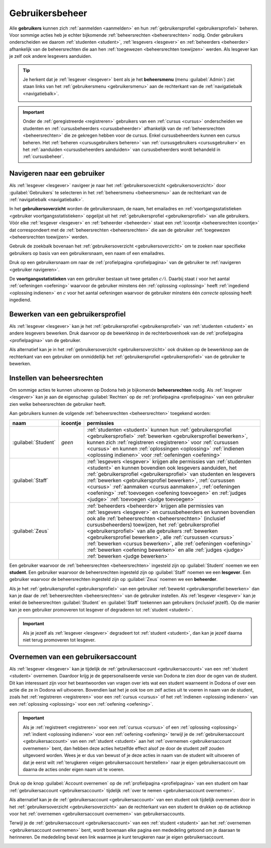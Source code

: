 .. _gebruikersbeheer:

.. TODO:tutorial-update: overwegen om te spreken van toegangsniveau's als we het hebben over het onderscheid tussen studenten, lesgevers en beheerders

Gebruikersbeheer
================

.. _gebruiker:

Alle **gebruikers** kunnen zich :ref:`aanmelden <aanmelden>` en hun :ref:`gebruikersprofiel <gebruikersprofiel>` beheren. Voor sommige acties heb je echter bijkomende :ref:`beheersrechten <beheersrechten>` nodig. Onder gebruikers onderscheiden we daarom :ref:`studenten <student>`, :ref:`lesgevers <lesgever>` en :ref:`beheerders <beheerder>` afhankelijk van de beheersrechten die aan hen :ref:`toegewezen <beheersrechten toewijzen>` werden. Als lesgever kan je zelf ook andere lesgevers aanduiden.

.. _beheersmenu:

.. tip::

    Je herkent dat je :ref:`lesgever <lesgever>` bent als je het **beheersmenu** (menu :guilabel:`Admin`) ziet staan links van het :ref:`gebruikersmenu <gebruikersmenu>` aan de rechterkant van de :ref:`navigatiebalk <navigatiebalk>`.

    .. image:: images/staff.admin_menu.nl.png

.. important::

    Onder de :ref:`geregistreerde <registreren>` gebruikers van een :ref:`cursus <cursus>` onderscheiden we studenten en :ref:`cursusbeheerders <cursusbeheerder>` afhankelijk van de :ref:`beheersrechten <beheersrechten>` die ze gekregen hebben voor de cursus. Enkel cursusbeheerders kunnen een cursus beheren. Het :ref:`beheren <cursusgebruikers beheren>` van :ref:`cursusgebruikers <cursusgebruiker>` en het :ref:`aanduiden <cursusbeheerders aanduiden>` van cursusbeheerders wordt behandeld in :ref:`cursusbeheer`.

.. TODO:tutorial-update: lijkt eventueel aangewezen om informatie over aanmelden, afmelden, natuurlijke taal instellen en gebruikersprofiel bewerken naar dit hoofdstuk te verplaatsen; valt nog te bekijken of het instellen van het gebruikersprofiel niet moet gediversifieerd worden tussen studenten en lesgevers; als we dat doen, dan moeten we in de inleiding best ook twee paragrafen voorzien: één voor het gebruikersbeheer van studenten en één voor het gebruikersbeheer van lesgevers; de rest van "Dodona voor studenten" kunnen we dan eventueel opsplitsen in "werken met cursussen", "werken met oefeningen" en eventueel "werken met oplossingen" al kan dit laatste misschien ook in "werken" met oefeningen"


.. _gebruiker navigeren:

Navigeren naar een gebruiker
----------------------------

Als :ref:`lesgever <lesgever>` navigeer je naar het :ref:`gebruikersoverzicht <gebruikersoverzicht>` door :guilabel:`Gebruikers` te selecteren in het :ref:`beheersmenu <beheersmenu>` aan de rechterkant van de :ref:`navigatiebalk <navigatiebalk>`.

.. image:: images/staff.admin_menu_users.nl.png

.. _gebruikersoverzicht:

In het **gebruikersoverzicht** worden de gebruikersnaam, de naam, het emailadres en :ref:`voortgangsstatistieken <gebruiker voortgangsstatistieken>` opgelijst uit het :ref:`gebruikersprofiel <gebruikersprofiel>` van alle gebruikers. Vóór elke :ref:`lesgever <lesgever>` en :ref:`beheerder <beheerder>` staat een :ref:`icoontje <beheersrechten icoontje>` dat correspondeert met de :ref:`beheersrechten <beheersrechten>` die aan de gebruiker :ref:`toegewezen <beheersrechten toewijzen>` werden.

.. image:: images/staff.users.nl.png

.. _gebruiker zoeken:

Gebruik de zoekbalk bovenaan het :ref:`gebruikersoverzicht <gebruikersoverzicht>` om te zoeken naar specifieke gebruikers op basis van een gebruikersnaam, een naam of een emailadres.

.. image:: images/staff.users_filtered.nl.png

.. _gebruiker selecteren:

Druk op een gebruikersnaam om naar de :ref:`profielpagina <profielpagina>` van de gebruiker te :ref:`navigeren <gebruiker navigeren>`.

.. image:: images/staff.users_filtered_link.nl.png

.. _gebruiker voortgangsstatistieken:

De **voortgangsstatistieken** van een gebruiker bestaan uit twee getallen :math:`c/i`. Daarbij staat :math:`i` voor het aantal :ref:`oefeningen <oefening>` waarvoor de gebruiker minstens één :ref:`oplossing <oplossing>` heeft :ref:`ingediend <oplossing indienen>` en :math:`c` voor het aantal oefeningen waarvoor de gebruiker minstens één *correcte* oplossing heeft ingediend.


.. _gebruikersprofiel bewerken:

Bewerken van een gebruikersprofiel
----------------------------------

Als :ref:`lesgever <lesgever>` kan je het :ref:`gebruikersprofiel <gebruikersprofiel>` van :ref:`studenten <student>` en andere lesgevers bewerken. Druk daarvoor op de bewerkknop in de rechterbovenhoek van de :ref:`profielpagina <profielpagina>` van de gebruiker.

.. TODO:feature-update: mag ik als lesgever het gebruikersprofiel van andere lesgevers kunnen bewerken? het enige dat ik zou mogen kunnen doen is een student promoveren tot lesgever of een lesgever degraderen tot student via specifieke actieknoppen in het gebruikersoverzicht; voor de rest moet een lesgever geen wijzigingen kunnen aanbrengen in het gebruikersprofiel van een andere lesgever; met andere woorden, het toewijzen van beheersrechten op het platform zou analoog moeten gebeuren als het toewijzen van beheersrechten binnen een cursus; we zouden zelfs kunnen overwegen om het gebruikersoverzicht te splitsen in drie tabs: studenten, lesgevers en beheerders

.. image:: images/staff.user_edit_link.nl.png

Als alternatief kan je in het :ref:`gebruikersoverzicht <gebruikersoverzicht>` ook drukken op de bewerkknop aan de rechterkant van een gebruiker om onmiddellijk het :ref:`gebruikersprofiel <gebruikersprofiel>` van de gebruiker te bewerken.

.. image:: images/staff.users_filtered_edit_link.nl.png


.. _beheersrechten:

Instellen van beheersrechten
----------------------------

Om sommige acties te kunnen uitvoeren op Dodona heb je bijkomende **beheersrechten** nodig. Als :ref:`lesgever <lesgever>` kan je aan de eigenschap :guilabel:`Rechten` op de :ref:`profielpagina <profielpagina>` van een gebruiker zien welke beheersrechten de gebruiker heeft.

.. image:: images/staff.user_edit_permission.nl.png

.. _beheersrechten:
.. _beheersrechten icoontje:

Aan gebruikers kunnen de volgende :ref:`beheersrechten <beheersrechten>` toegekend worden:

.. list-table::
  :header-rows: 1

  * - naam
    - icoontje
    - permissies

  * - :guilabel:`Student`
    - *geen*
    - :ref:`studenten <student>` kunnen hun :ref:`gebruikersprofiel <gebruikersprofiel>` :ref:`bewerken <gebruikersprofiel bewerken>`, kunnen zich :ref:`registreren <registreren>` voor :ref:`cursussen <cursus>` en kunnen :ref:`oplossingen <oplossing>` :ref:`indienen <oplossing indienen>` voor :ref:`oefeningen <oefening>`

  * - :guilabel:`Staff`
    - .. image:: images/role_icons/staff.png
    - :ref:`lesgevers <lesgever>` krijgen alle permissies van :ref:`studenten <student>` en kunnen bovendien ook lesgevers aanduiden, het :ref:`gebruikersprofiel <gebruikersprofiel>` van studenten en lesgevers :ref:`bewerken <gebruikersprofiel bewerken>`, :ref:`cursussen <cursus>` :ref:`aanmaken <cursus aanmaken>`, :ref:`oefeningen <oefening>` :ref:`toevoegen <oefening toevoegen>` en :ref:`judges <judge>` :ref:`toevoegen <judge toevoegen>`

      .. TODO:feature-update: misschien zouden lesgevers enkel de rechten mogen instellen van studenten en lesgevers en mogen enkel cursusbeheerders gebruikers beheren die voor hun cursussen geregistreerd zijn
      .. TODO:feature-update: zoek vertaling van de rol "Staff" in het nederlands; op basis van de handleiding komt de term "lesgever" in aanmerking om deze rol te beschrijven; die naam staat tegenover de rol "student"

  * - :guilabel:`Zeus`
    - .. image:: images/role_icons/zeus.png
    - :ref:`beheerders <beheerder>` krijgen alle permissies van :ref:`lesgevers <lesgever>` en cursusbeheerders en kunnen bovendien ook alle :ref:`beheersrechten <beheersrechten>` (inclusief cursusbeheerders) toewijzen, het :ref:`gebruikersprofiel <gebruikersprofiel>` van alle gebruikers :ref:`bewerken <gebruikersprofiel bewerken>`, alle :ref:`cursussen <cursus>` :ref:`bewerken <cursus bewerken>`, alle :ref:`oefeningen <oefening>` :ref:`bewerken <oefening bewerken>` en alle :ref:`judges <judge>` :ref:`bewerken <judge bewerken>`

      .. TODO:tutorial-update: nagaan of beheerders effectief cursussen, oefeningen en judges kunnen bewerken; vraag is of dit logisch is als ze geen toegang hebben tot de repo
      .. TODO:feature-update: kies meer generieke naam voor "Zeus"; op basis van de handleiding komt de term "beheerder" in aanmerking om deze rol te beschrijven; de naam staat tegenover de rol "lesgever"

.. _student:
.. _lesgever:
.. _beheerder:

Een gebruiker waarvoor de :ref:`beheersrechten <beheersrechten>` ingesteld zijn op :guilabel:`Student` noemen we een **student**. Een gebruiker waarvoor de beheersrechten ingesteld zijn op :guilabel:`Staff` noemen we een **lesgever**. Een gebruiker waarvoor de beheersrechten ingesteld zijn op :guilabel:`Zeus` noemen we een **beheerder**.

.. _beheersrechten instellen:

Als je het :ref:`gebruikersprofiel <gebruikersprofiel>` van een gebruiker :ref:`bewerkt <gebruikersprofiel bewerken>` dan kan je daar de :ref:`beheersrechten <beheersrechten>` van de gebruiker instellen. Als :ref:`lesgever <lesgever>` kan je enkel de beheersrechten :guilabel:`Student` en :guilabel:`Staff` toekennen aan gebruikers (inclusief jezelf). Op die manier kan je een gebruiker promoveren tot lesgever of degraderen tot :ref:`student <student>`.

.. Screenshot van opgengeklapte select is niet mogelijk: dit wordt door het OS gerenderd, niet door de browser.

.. image:: images/staff.user_edit_permission.nl.png

.. important::

    Als je jezelf als :ref:`lesgever <lesgever>` degradeert tot :ref:`student <student>`, dan kan je jezelf daarna niet terug promoveren tot lesgever.

.. TODO:feature-update: zou het niet logischer zijn dat een lesgever wel studenten kan promoveren tot lesgever, maar geen andere lesgevers kan degraderen tot student (inclusief zichzelf); analoog voor beheerders; dan vervalt ook bovenstaande opmerking
.. TODO:feature-update: zoek vertaling van de rol "Staff" in het nederlands; op basis van de handleiding komen de termen "beheerder" of "lesgever" in aanmerking om deze rol te beschrijven; de laatste staat beter tegenover de rol "student", de eerste is de meer generieke naam voor die rol

.. _gebruikersaccount overnemen:

Overnemen van een gebruikersaccount
-----------------------------------

Als :ref:`lesgever <lesgever>` kan je tijdelijk de :ref:`gebruikersaccount <gebruikersaccount>` van een :ref:`student <student>` overnemen. Daardoor krijg je de gepersonaliseerde versie van Dodona te zien door de ogen van de student. Dit kan interessant zijn voor het beantwoorden van vragen over iets wat een student waarneemt in Dodona of over een actie die ze in Dodona wil uitvoeren. Bovendien laat het je ook toe om zelf acties uit te voeren in naam van de student, zoals het :ref:`registreren <registreren>` voor een :ref:`cursus <cursus>` of het :ref:`indienen <oplossing indienen>` van een :ref:`oplossing <oplossing>` voor een :ref:`oefening <oefening>`.

.. TODO:feature-update: waarom heeft de knop "account overnemen" een andere vorm dan de bewerkknop en staat die op een andere positie; voor consistentie zouden beide knoppen dezelfde vorm moeten hebben en op dezelfde plaats moeten staan

.. image:: images/staff.impersonating.nl.png

.. important::

    Als je :ref:`registreert <registreren>` voor een :ref:`cursus <cursus>` of een :ref:`oplossing <oplossing>` :ref:`indient <oplossing indienen>` voor een :ref:`oefening <oefening>` terwijl je de :ref:`gebruikersaccount <gebruikersaccount>` van een :ref:`student <student>` aan het :ref:`overnemen <gebruikersaccount overnemen>` bent, dan hebben deze acties hetzelfde effect alsof ze door de student zelf zouden uitgevoerd worden. Wees je er dus van bewust of je deze acties in naam van de student wilt uitvoeren of dat je eerst wilt :ref:`terugkeren <eigen gebruikersaccount herstellen>` naar je eigen gebruikersaccount om daarna de acties onder eigen naam uit te voeren.

Druk op de knop :guilabel:`Account overnemen` op de :ref:`profielpagina <profielpagina>` van een student om haar :ref:`gebruikersaccount <gebruikersaccount>` tijdelijk :ref:`over te nemen <gebruikersaccount overnemen>`.

.. image:: images/staff.user_impersonate_link.nl.png

Als alternatief kan je de :ref:`gebruikersaccount <gebruikersaccount>` van een student ook tijdelijk overnemen door in het :ref:`gebruikersoverzicht <gebruikersoverzicht>` aan de rechterkant van een student te drukken op de actieknop voor het :ref:`overnemen <gebruikersaccount overnemen>` van gebruikersaccounts.

.. image:: images/staff.users_filtered_impersonate_link.nl.png

.. _eigen gebruikersaccount herstellen:

Terwijl je de :ref:`gebruikersaccount <gebruikersaccount>` van een :ref:`student <student>` aan het :ref:`overnemen <gebruikersaccount overnemen>` bent, wordt bovenaan elke pagina een mededeling getoond om je daaraan te herinneren. De mededeling bevat een link waarmee je kunt terugkeren naar je eigen gebruikersaccount.

.. image:: images/staff.stop_impersonating_link.nl.png

